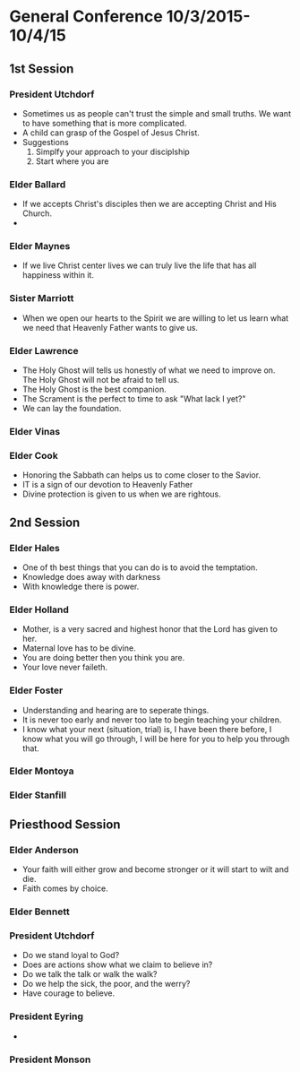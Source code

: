 #+TITLE Notes -*- mode: org -*-
#+DATE 10/3/2015

* General Conference 10/3/2015-10/4/15
** 1st Session 
*** President Utchdorf
    - Sometimes us as people can't trust the simple and
      small truths. We want to have something that is more
      complicated.
    - A child can grasp of the Gospel of Jesus Christ.
    - Suggestions 
      1. Simplfy your approach to your disciplship
      2. Start where you are

*** Elder Ballard
    - If we accepts Christ's disciples then we are
      accepting Christ and His Church.
    - 

*** Elder Maynes
    - If we live Christ center lives we can truly live
      the life that has all happiness within it.

*** Sister Marriott
    - When we open our hearts to the Spirit we are willing
      to let us learn what we need that Heavenly Father
      wants to give us.

*** Elder Lawrence
    - The Holy Ghost will tells us honestly of what we
      need to improve on. The Holy Ghost will not be afraid
      to tell us.
    - The Holy Ghost is the best companion.
    - The Scrament is the perfect to time to ask "What lack
      I yet?"
    - We can lay the foundation.

*** Elder Vinas

*** Elder Cook
    - Honoring the Sabbath can helps us to come closer to 
      the Savior.
    - IT is a sign of our devotion to Heavenly Father
    - Divine protection is given to us when we are 
      rightous.
** 2nd Session
*** Elder Hales
    - One of th best things that you can do is to avoid
      the temptation.
    - Knowledge does away with darkness
    - With knowledge there is power.

*** Elder Holland
    - Mother, is a very sacred and highest honor that the
      Lord has given to her.
    - Maternal love has to be divine.
    - You are doing better then you think you are.
    - Your love never faileth.

*** Elder Foster
    - Understanding and hearing are to seperate things.
    - It is never too early and never too late to begin
      teaching your children. 
    - I know what your next (situation, trial) is, I have 
      been there before, I know what you will go through,
      I will be here for you to help you through that.

*** Elder Montoya

*** Elder Stanfill
** Priesthood Session
*** Elder Anderson
    - Your faith will either grow and become stronger or
      it will start to wilt and die.
    - Faith comes by choice.

*** Elder Bennett

*** President Utchdorf
    - Do we stand loyal to God?
    - Does are actions show what we claim to believe in?
    - Do we talk the talk or walk the walk?
    - Do we help the sick, the poor, and the werry?
    - Have courage to believe.

*** President Eyring
    - 

*** President Monson
